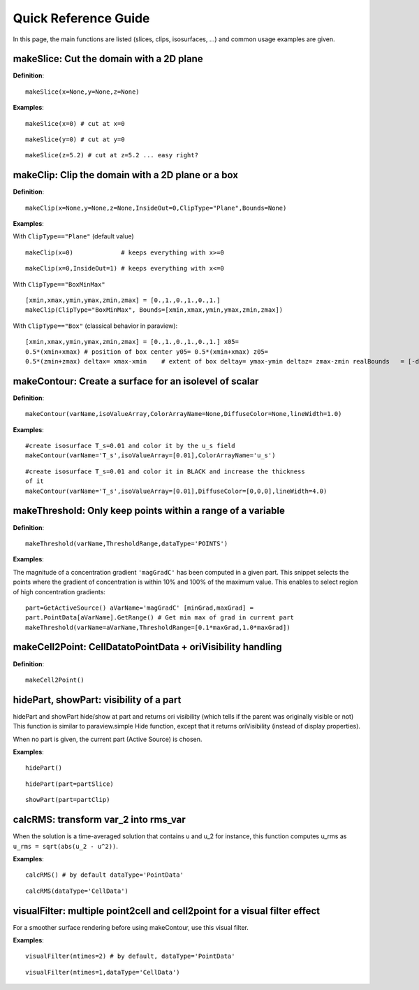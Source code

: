 .. role:: bash(code)
   :language: bash
   :class: highlight

.. role:: py(code)
   :language: py
   :class: highlight

Quick Reference Guide
=====================

In this page, the main functions are listed  (slices, clips, isosurfaces, ...) 
and common usage examples are given.

makeSlice: Cut the domain with a 2D plane
-----------------------------------------

**Definition**::

  makeSlice(x=None,y=None,z=None)

**Examples**::

  makeSlice(x=0) # cut at x=0

::

  makeSlice(y=0) # cut at y=0

::

  makeSlice(z=5.2) # cut at z=5.2 ... easy right?

makeClip: Clip the domain with a 2D plane or a box
--------------------------------------------------

**Definition**::

  makeClip(x=None,y=None,z=None,InsideOut=0,ClipType="Plane",Bounds=None)

**Examples**::

With ``ClipType=="Plane"`` (default value) ::

  makeClip(x=0)             # keeps everything with x>=0

::

  makeClip(x=0,InsideOut=1) # keeps everything with x<=0

With ``ClipType=="BoxMinMax"`` ::

  [xmin,xmax,ymin,ymax,zmin,zmax] = [0.,1.,0.,1.,0.,1.]
  makeClip(ClipType="BoxMinMax", Bounds=[xmin,xmax,ymin,ymax,zmin,zmax])

With ``ClipType=="Box"`` (classical behavior in paraview)::
  
  [xmin,xmax,ymin,ymax,zmin,zmax] = [0.,1.,0.,1.,0.,1.] x05=
  0.5*(xmin+xmax) # position of box center y05= 0.5*(xmin+xmax) z05=
  0.5*(zmin+zmax) deltax= xmax-xmin    # extent of box deltay= ymax-ymin deltaz= zmax-zmin realBounds   = [-deltax/2., deltax/2., -deltay/2., deltay/2., -deltaz/2., deltaz/2.] aClip.ClipType.Position = [x05, y05, z05] aClip.ClipType.Bounds   = realBounds # paraview requires the real DeltaXYZ


makeContour: Create a surface for an isolevel of scalar
-------------------------------------------------------

**Definition**::

  makeContour(varName,isoValueArray,ColorArrayName=None,DiffuseColor=None,lineWidth=1.0)

**Examples**::

  #create isosurface T_s=0.01 and color it by the u_s field
  makeContour(varName='T_s',isoValueArray=[0.01],ColorArrayName='u_s')

::

  #create isosurface T_s=0.01 and color it in BLACK and increase the thickness
  of it
  makeContour(varName='T_s',isoValueArray=[0.01],DiffuseColor=[0,0,0],lineWidth=4.0)

makeThreshold: Only keep points within a range of a variable
------------------------------------------------------------

**Definition**::

  makeThreshold(varName,ThresholdRange,dataType='POINTS')

**Examples**:

The magnitude of a concentration gradient ``'magGradC'`` has been computed in a
given part. This snippet selects the points where the gradient of concentration
is within 10% and 100% of the maximum value. This enables to select region of
high concentration gradients::

  part=GetActiveSource() aVarName='magGradC' [minGrad,maxGrad] =
  part.PointData[aVarName].GetRange() # Get min max of grad in current part
  makeThreshold(varName=aVarName,ThresholdRange=[0.1*maxGrad,1.0*maxGrad])

makeCell2Point: CellDatatoPointData + oriVisibility handling
------------------------------------------------------------

**Definition**:: 

  makeCell2Point()

hidePart, showPart: visibility of a part 
----------------------------------------

hidePart and showPart hide/show at part and returns ori visibility (which tells
if the parent was originally visible or not) This function is similar to
paraview.simple Hide function, except that it returns oriVisibility (instead of
display properties).

When no part is given, the current part (Active Source) is chosen.

**Examples**::

  hidePart() 

::

  hidePart(part=partSlice)
 
::

  showPart(part=partClip)

calcRMS: transform var_2 into rms_var
-------------------------------------

When the solution is a time-averaged solution that contains u and u_2 for
instance, this function computes u_rms as ``u_rms = sqrt(abs(u_2 - u^2))``.

**Examples**::

  calcRMS() # by default dataType='PointData'

::

  calcRMS(dataType='CellData')

visualFilter: multiple point2cell and cell2point for a visual filter effect
---------------------------------------------------------------------------

For a smoother surface rendering before using makeContour, use this visual
filter.


**Examples**::

  visualFilter(ntimes=2) # by default, dataType='PointData'

::

  visualFilter(ntimes=1,dataType='CellData')





